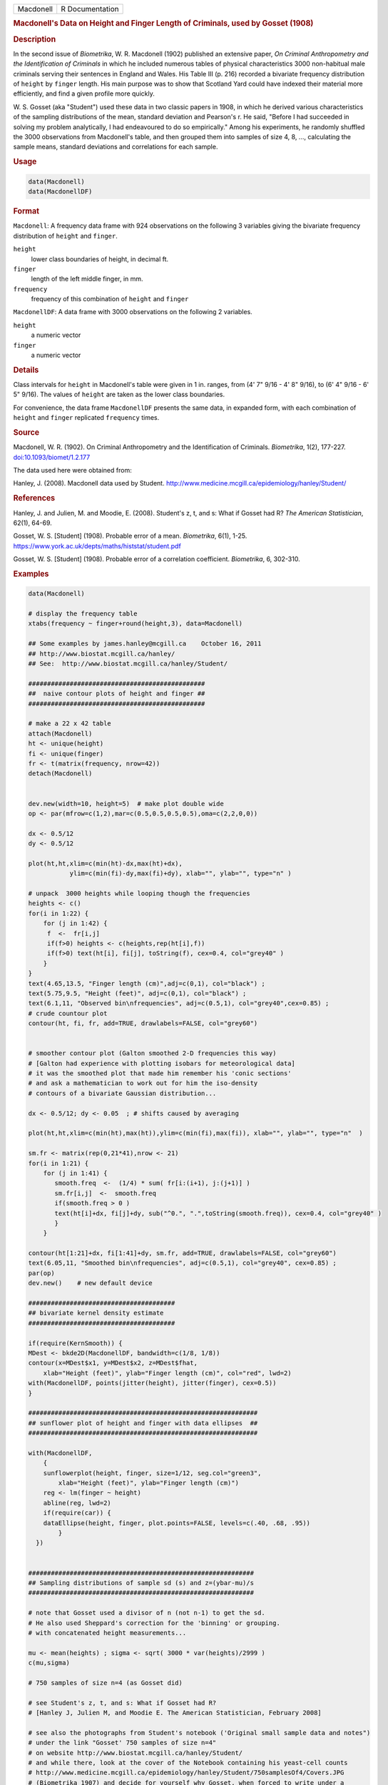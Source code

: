 .. container::

   ========= ===============
   Macdonell R Documentation
   ========= ===============

   .. rubric:: Macdonell's Data on Height and Finger Length of
      Criminals, used by Gosset (1908)
      :name: Macdonell

   .. rubric:: Description
      :name: description

   In the second issue of *Biometrika*, W. R. Macdonell (1902) published
   an extensive paper, *On Criminal Anthropometry and the Identification
   of Criminals* in which he included numerous tables of physical
   characteristics 3000 non-habitual male criminals serving their
   sentences in England and Wales. His Table III (p. 216) recorded a
   bivariate frequency distribution of ``height`` by ``finger`` length.
   His main purpose was to show that Scotland Yard could have indexed
   their material more efficiently, and find a given profile more
   quickly.

   W. S. Gosset (aka "Student") used these data in two classic papers in
   1908, in which he derived various characteristics of the sampling
   distributions of the mean, standard deviation and Pearson's r. He
   said, "Before I had succeeded in solving my problem analytically, I
   had endeavoured to do so empirically." Among his experiments, he
   randomly shuffled the 3000 observations from Macdonell's table, and
   then grouped them into samples of size 4, 8, ..., calculating the
   sample means, standard deviations and correlations for each sample.

   .. rubric:: Usage
      :name: usage

   .. code:: R

      data(Macdonell)
      data(MacdonellDF)

   .. rubric:: Format
      :name: format

   ``Macdonell``: A frequency data frame with 924 observations on the
   following 3 variables giving the bivariate frequency distribution of
   ``height`` and ``finger``.

   ``height``
      lower class boundaries of height, in decimal ft.

   ``finger``
      length of the left middle finger, in mm.

   ``frequency``
      frequency of this combination of ``height`` and ``finger``

   ``MacdonellDF``: A data frame with 3000 observations on the following
   2 variables.

   ``height``
      a numeric vector

   ``finger``
      a numeric vector

   .. rubric:: Details
      :name: details

   Class intervals for ``height`` in Macdonell's table were given in 1
   in. ranges, from (4' 7" 9/16 - 4' 8" 9/16), to (6' 4" 9/16 - 6' 5"
   9/16). The values of ``height`` are taken as the lower class
   boundaries.

   For convenience, the data frame ``MacdonellDF`` presents the same
   data, in expanded form, with each combination of ``height`` and
   ``finger`` replicated ``frequency`` times.

   .. rubric:: Source
      :name: source

   Macdonell, W. R. (1902). On Criminal Anthropometry and the
   Identification of Criminals. *Biometrika*, 1(2), 177-227.
   `doi:10.1093/biomet/1.2.177 <https://doi.org/10.1093/biomet/1.2.177>`__

   The data used here were obtained from:

   Hanley, J. (2008). Macdonell data used by Student.
   http://www.medicine.mcgill.ca/epidemiology/hanley/Student/

   .. rubric:: References
      :name: references

   Hanley, J. and Julien, M. and Moodie, E. (2008). Student's z, t, and
   s: What if Gosset had R? *The American Statistician*, 62(1), 64-69.

   Gosset, W. S. [Student] (1908). Probable error of a mean.
   *Biometrika*, 6(1), 1-25.
   https://www.york.ac.uk/depts/maths/histstat/student.pdf

   Gosset, W. S. [Student] (1908). Probable error of a correlation
   coefficient. *Biometrika*, 6, 302-310.

   .. rubric:: Examples
      :name: examples

   .. code:: R

      data(Macdonell)

      # display the frequency table
      xtabs(frequency ~ finger+round(height,3), data=Macdonell)

      ## Some examples by james.hanley@mcgill.ca    October 16, 2011
      ## http://www.biostat.mcgill.ca/hanley/
      ## See:  http://www.biostat.mcgill.ca/hanley/Student/

      ###############################################
      ##  naive contour plots of height and finger ##
      ###############################################
       
      # make a 22 x 42 table
      attach(Macdonell)
      ht <- unique(height) 
      fi <- unique(finger)
      fr <- t(matrix(frequency, nrow=42))
      detach(Macdonell)


      dev.new(width=10, height=5)  # make plot double wide
      op <- par(mfrow=c(1,2),mar=c(0.5,0.5,0.5,0.5),oma=c(2,2,0,0))

      dx <- 0.5/12
      dy <- 0.5/12

      plot(ht,ht,xlim=c(min(ht)-dx,max(ht)+dx),
                 ylim=c(min(fi)-dy,max(fi)+dy), xlab="", ylab="", type="n" )

      # unpack  3000 heights while looping though the frequencies 
      heights <- c()
      for(i in 1:22) {
          for (j in 1:42) {
           f  <-  fr[i,j]
           if(f>0) heights <- c(heights,rep(ht[i],f))
           if(f>0) text(ht[i], fi[j], toString(f), cex=0.4, col="grey40" ) 
          }
      }
      text(4.65,13.5, "Finger length (cm)",adj=c(0,1), col="black") ;
      text(5.75,9.5, "Height (feet)", adj=c(0,1), col="black") ;
      text(6.1,11, "Observed bin\nfrequencies", adj=c(0.5,1), col="grey40",cex=0.85) ;
      # crude countour plot
      contour(ht, fi, fr, add=TRUE, drawlabels=FALSE, col="grey60")


      # smoother contour plot (Galton smoothed 2-D frequencies this way)
      # [Galton had experience with plotting isobars for meteorological data]
      # it was the smoothed plot that made him remember his 'conic sections'
      # and ask a mathematician to work out for him the iso-density
      # contours of a bivariate Gaussian distribution... 

      dx <- 0.5/12; dy <- 0.05  ; # shifts caused by averaging

      plot(ht,ht,xlim=c(min(ht),max(ht)),ylim=c(min(fi),max(fi)), xlab="", ylab="", type="n"  )
       
      sm.fr <- matrix(rep(0,21*41),nrow <- 21)
      for(i in 1:21) {
          for (j in 1:41) {
             smooth.freq  <-  (1/4) * sum( fr[i:(i+1), j:(j+1)] ) 
             sm.fr[i,j]  <-  smooth.freq
             if(smooth.freq > 0 )
             text(ht[i]+dx, fi[j]+dy, sub("^0.", ".",toString(smooth.freq)), cex=0.4, col="grey40" )
             }
          }
       
      contour(ht[1:21]+dx, fi[1:41]+dy, sm.fr, add=TRUE, drawlabels=FALSE, col="grey60")
      text(6.05,11, "Smoothed bin\nfrequencies", adj=c(0.5,1), col="grey40", cex=0.85) ;
      par(op)
      dev.new()    # new default device

      #######################################
      ## bivariate kernel density estimate
      #######################################

      if(require(KernSmooth)) {
      MDest <- bkde2D(MacdonellDF, bandwidth=c(1/8, 1/8))
      contour(x=MDest$x1, y=MDest$x2, z=MDest$fhat,
          xlab="Height (feet)", ylab="Finger length (cm)", col="red", lwd=2)
      with(MacdonellDF, points(jitter(height), jitter(finger), cex=0.5))
      }

      #############################################################
      ## sunflower plot of height and finger with data ellipses  ##
      #############################################################

      with(MacdonellDF, 
          {
          sunflowerplot(height, finger, size=1/12, seg.col="green3",
              xlab="Height (feet)", ylab="Finger length (cm)")
          reg <- lm(finger ~ height)
          abline(reg, lwd=2)
          if(require(car)) {
          dataEllipse(height, finger, plot.points=FALSE, levels=c(.40, .68, .95))
              }
        })


      ############################################################
      ## Sampling distributions of sample sd (s) and z=(ybar-mu)/s
      ############################################################

      # note that Gosset used a divisor of n (not n-1) to get the sd.
      # He also used Sheppard's correction for the 'binning' or grouping.
      # with concatenated height measurements...

      mu <- mean(heights) ; sigma <- sqrt( 3000 * var(heights)/2999 )
      c(mu,sigma)

      # 750 samples of size n=4 (as Gosset did)

      # see Student's z, t, and s: What if Gosset had R? 
      # [Hanley J, Julien M, and Moodie E. The American Statistician, February 2008] 

      # see also the photographs from Student's notebook ('Original small sample data and notes")
      # under the link "Gosset' 750 samples of size n=4" 
      # on website http://www.biostat.mcgill.ca/hanley/Student/
      # and while there, look at the cover of the Notebook containing his yeast-cell counts
      # http://www.medicine.mcgill.ca/epidemiology/hanley/Student/750samplesOf4/Covers.JPG
      # (Biometrika 1907) and decide for yourself why Gosset, when forced to write under a 
      # pen-name, might have taken the name he did!

      # PS: Can you figure out what the 750 pairs of numbers signify?
      # hint: look again at the numbers of rows and columns in Macdonell's (frequency) Table III.


      n <- 4
      Nsamples <- 750

      y.bar.values <- s.over.sigma.values <- z.values <- c()
      for (samp in 1:Nsamples) {
          y <- sample(heights,n)
          y.bar <- mean(y)
          s  <-  sqrt( (n/(n-1))*var(y) ) 
          z <- (y.bar-mu)/s
          y.bar.values <- c(y.bar.values,y.bar) 
          s.over.sigma.values <- c(s.over.sigma.values,s/sigma)
          z.values <- c(z.values,z)
          }

          
      op <- par(mfrow=c(2,2),mar=c(2.5,2.5,2.5,2.5),oma=c(2,2,0,0))
      # sampling distributions
      hist(heights,breaks=seq(4.5,6.5,1/12), main="Histogram of heights (N=3000)")
      hist(y.bar.values, main=paste("Histogram of y.bar (n=",n,")",sep=""))

      hist(s.over.sigma.values,breaks=seq(0,4,0.1),
          main=paste("Histogram of s/sigma (n=",n,")",sep="")); 
      z=seq(-5,5,0.25)+0.125
      hist(z.values,breaks=z-0.125, main="Histogram of z=(ybar-mu)/s")
      # theoretical
      lines(z, 750*0.25*sqrt(n-1)*dt(sqrt(n-1)*z,3), col="red", lwd=1)
      par(op)

      #####################################################
      ## Chisquare probability plot for bivariate normality
      #####################################################

      mu <- colMeans(MacdonellDF)
      sigma <- var(MacdonellDF)
      Dsq <- mahalanobis(MacdonellDF, mu, sigma)

      Q <- qchisq(1:3000/3000, 2)
      plot(Q, sort(Dsq), xlab="Chisquare (2) quantile", ylab="Squared distance")
      abline(a=0, b=1, col="red", lwd=2)

